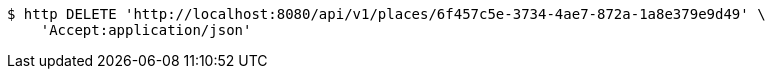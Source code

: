 [source,bash]
----
$ http DELETE 'http://localhost:8080/api/v1/places/6f457c5e-3734-4ae7-872a-1a8e379e9d49' \
    'Accept:application/json'
----